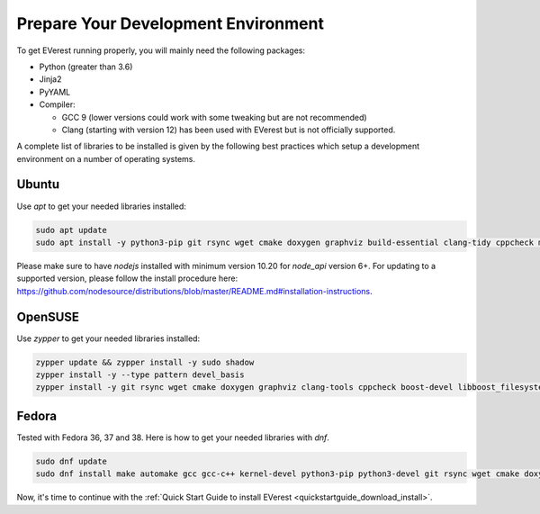.. detail_pre_setup:

.. _preparedevenv_main:

####################################
Prepare Your Development Environment
####################################

To get EVerest running properly, you will mainly need the following packages:

* Python (greater than 3.6)
* Jinja2
* PyYAML
* Compiler:

  * GCC 9 (lower versions could work with some tweaking but are not recommended)
  * Clang (starting with version 12) has been used with EVerest but is not officially supported.

A complete list of libraries to be installed is given by the following best practices which setup a development environment on a number of operating systems.

Ubuntu
======

Use `apt` to get your needed libraries installed:

.. code-block:: bash

  sudo apt update
  sudo apt install -y python3-pip git rsync wget cmake doxygen graphviz build-essential clang-tidy cppcheck maven openjdk-11-jdk npm docker docker-compose libboost-all-dev nodejs libssl-dev libsqlite3-dev clang-format curl rfkill libpcap-dev libevent-dev

Please make sure to have `nodejs` installed with minimum version 10.20 for `node_api` version 6+. For updating to a supported version, please follow the install procedure here: `<https://github.com/nodesource/distributions/blob/master/README.md#installation-instructions>`_.

OpenSUSE
========
Use `zypper` to get your needed libraries installed:

.. code-block:: bash

  zypper update && zypper install -y sudo shadow
  zypper install -y --type pattern devel_basis
  zypper install -y git rsync wget cmake doxygen graphviz clang-tools cppcheck boost-devel libboost_filesystem-devel libboost_log-devel libboost_program_options-devel libboost_system-devel libboost_thread-devel maven java-11-openjdk java-11-openjdk-devel nodejs nodejs-devel npm python3-pip gcc-c++ libopenssl-devel sqlite3-devel libpcap-dev libevent-devel

Fedora
======
Tested with Fedora 36, 37 and 38. Here is how to get your needed libraries with
`dnf`.

.. code-block:: bash

  sudo dnf update
  sudo dnf install make automake gcc gcc-c++ kernel-devel python3-pip python3-devel git rsync wget cmake doxygen graphviz clang-tools-extra cppcheck maven java-11-openjdk java-11-openjdk-devel boost-devel nodejs nodejs-devel npm openssl openssl-devel libsqlite3x-devel curl rfkill libpcap-devel libevent-devel

Now, it's time to continue with the
:ref:`Quick Start Guide to install EVerest <quickstartguide_download_install>`.
